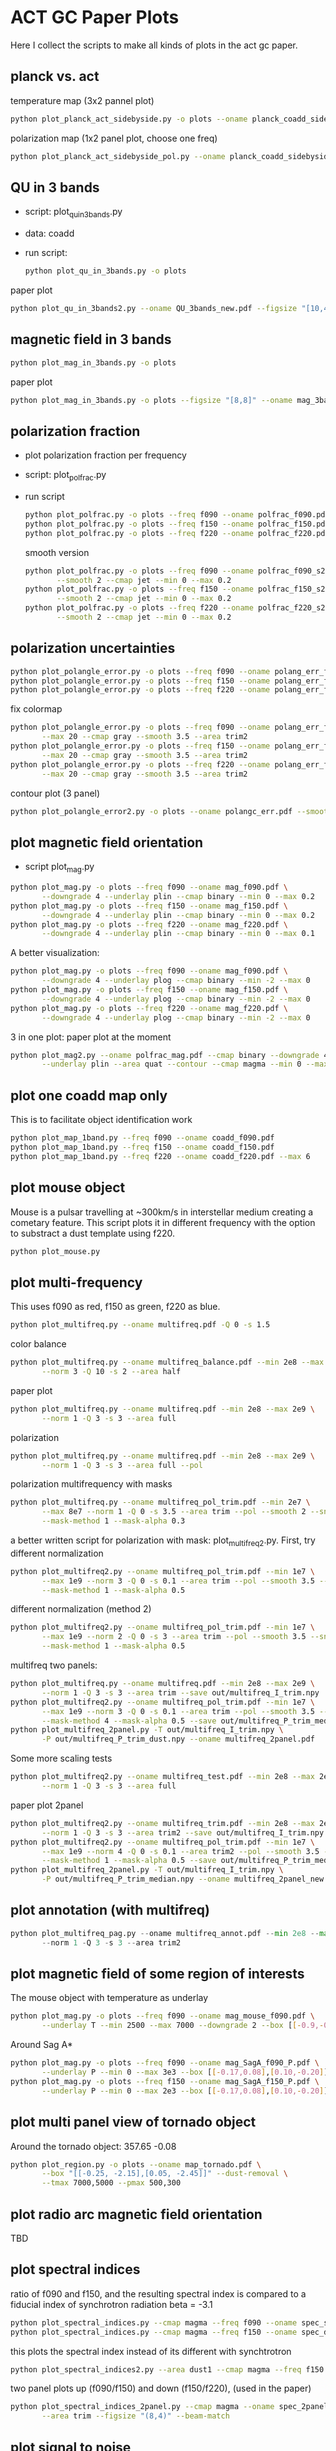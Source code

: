 * ACT GC Paper Plots
Here I collect the scripts to make all kinds of plots in the act gc
paper.
** planck vs. act
temperature map (3x2 pannel plot)
#+BEGIN_SRC bash
python plot_planck_act_sidebyside.py -o plots --oname planck_coadd_sidebyside.pdf
#+END_SRC
polarization map (1x2 panel plot, choose one freq)
#+BEGIN_SRC bash
python plot_planck_act_sidebyside_pol.py --oname planck_coadd_sidebyside_pol.pdf --min -0.4 --max 0.4
#+END_SRC

** QU in 3 bands
- script: plot_qu_in_3bands.py
- data: coadd
- run script:
  #+BEGIN_SRC bash
  python plot_qu_in_3bands.py -o plots
  #+END_SRC
paper plot
#+BEGIN_SRC bash
python plot_qu_in_3bands2.py --oname QU_3bands_new.pdf --figsize "[10,4.7]" --area trim2
#+END_SRC
** magnetic field in 3 bands
#+BEGIN_SRC bash
python plot_mag_in_3bands.py -o plots
#+END_SRC
paper plot
#+BEGIN_SRC bash
python plot_mag_in_3bands.py -o plots --figsize "[8,8]" --oname mag_3bands2.pdf --area trim2
#+END_SRC
** polarization fraction
- plot polarization fraction per frequency
- script: plot_polfrac.py
- run script
  #+BEGIN_SRC bash
  python plot_polfrac.py -o plots --freq f090 --oname polfrac_f090.pdf --log
  python plot_polfrac.py -o plots --freq f150 --oname polfrac_f150.pdf --log
  python plot_polfrac.py -o plots --freq f220 --oname polfrac_f220.pdf --log
  #+END_SRC
  smooth version
  #+BEGIN_SRC bash
    python plot_polfrac.py -o plots --freq f090 --oname polfrac_f090_s2.pdf \
           --smooth 2 --cmap jet --min 0 --max 0.2
    python plot_polfrac.py -o plots --freq f150 --oname polfrac_f150_s2.pdf \
           --smooth 2 --cmap jet --min 0 --max 0.2
    python plot_polfrac.py -o plots --freq f220 --oname polfrac_f220_s2.pdf \
           --smooth 2 --cmap jet --min 0 --max 0.2
  #+END_SRC
** polarization uncertainties
#+BEGIN_SRC bash
python plot_polangle_error.py -o plots --freq f090 --oname polang_err_f090.pdf
python plot_polangle_error.py -o plots --freq f150 --oname polang_err_f150.pdf
python plot_polangle_error.py -o plots --freq f220 --oname polang_err_f220.pdf
#+END_SRC
fix colormap
#+BEGIN_SRC bash
  python plot_polangle_error.py -o plots --freq f090 --oname polang_err_f090.pdf \
         --max 20 --cmap gray --smooth 3.5 --area trim2
  python plot_polangle_error.py -o plots --freq f150 --oname polang_err_f150.pdf \
         --max 20 --cmap gray --smooth 3.5 --area trim2
  python plot_polangle_error.py -o plots --freq f220 --oname polang_err_f220.pdf \
         --max 20 --cmap gray --smooth 3.5 --area trim2
#+END_SRC
contour plot (3 panel)
#+BEGIN_SRC bash
python plot_polangle_error2.py -o plots --oname polangc_err.pdf --smooth 3.5 --area trim2 --cmap magma
#+END_SRC
** plot magnetic field orientation
- script plot_mag.py
#+BEGIN_SRC bash
  python plot_mag.py -o plots --freq f090 --oname mag_f090.pdf \
         --downgrade 4 --underlay plin --cmap binary --min 0 --max 0.2
  python plot_mag.py -o plots --freq f150 --oname mag_f150.pdf \
         --downgrade 4 --underlay plin --cmap binary --min 0 --max 0.2
  python plot_mag.py -o plots --freq f220 --oname mag_f220.pdf \
         --downgrade 4 --underlay plin --cmap binary --min 0 --max 0.1
#+END_SRC
A better visualization:
#+BEGIN_SRC bash
  python plot_mag.py -o plots --freq f090 --oname mag_f090.pdf \
         --downgrade 4 --underlay plog --cmap binary --min -2 --max 0
  python plot_mag.py -o plots --freq f150 --oname mag_f150.pdf \
         --downgrade 4 --underlay plog --cmap binary --min -2 --max 0
  python plot_mag.py -o plots --freq f220 --oname mag_f220.pdf \
         --downgrade 4 --underlay plog --cmap binary --min -2 --max 0
#+END_SRC
3 in one plot: paper plot at the moment
#+BEGIN_SRC bash
  python plot_mag2.py --oname polfrac_mag.pdf --cmap binary --downgrade 4 \
         --underlay plin --area quat --contour --cmap magma --min 0 --max 0.5
#+END_SRC
** plot one coadd map only
This is to facilitate object identification work
#+BEGIN_SRC bash
python plot_map_1band.py --freq f090 --oname coadd_f090.pdf
python plot_map_1band.py --freq f150 --oname coadd_f150.pdf
python plot_map_1band.py --freq f220 --oname coadd_f220.pdf --max 6
#+END_SRC
** plot mouse object
Mouse is a pulsar travelling at ~300km/s in interstellar medium
creating a cometary feature. This script plots it in different frequency
with the option to substract a dust template using f220.
#+BEGIN_SRC bash
python plot_mouse.py
#+END_SRC
** plot multi-frequency
This uses f090 as red, f150 as green, f220 as blue.
#+BEGIN_SRC bash
python plot_multifreq.py --oname multifreq.pdf -Q 0 -s 1.5
#+END_SRC
color balance
#+BEGIN_SRC bash
  python plot_multifreq.py --oname multifreq_balance.pdf --min 2e8 --max 2e9 \
         --norm 3 -Q 10 -s 2 --area half
#+END_SRC
paper plot
#+BEGIN_SRC bash
  python plot_multifreq.py --oname multifreq.pdf --min 2e8 --max 2e9 \
         --norm 1 -Q 3 -s 3 --area full
#+END_SRC
polarization
#+BEGIN_SRC bash
  python plot_multifreq.py --oname multifreq.pdf --min 2e8 --max 2e9 \
         --norm 1 -Q 3 -s 3 --area full --pol
#+END_SRC
polarization multifrequency with masks
#+BEGIN_SRC bash
  python plot_multifreq.py --oname multifreq_pol_trim.pdf --min 2e7 \
         --max 8e7 --norm 1 -Q 0 -s 3.5 --area trim --pol --smooth 2 --snr 3 --downgrade 4 \
         --mask-method 1 --mask-alpha 0.3
#+END_SRC
a better written script for polarization with mask: plot_multifreq2.py. First, try different
normalization
#+BEGIN_SRC bash
  python plot_multifreq2.py --oname multifreq_pol_trim.pdf --min 1e7 \
         --max 1e9 --norm 3 -Q 0 -s 0.1 --area trim --pol --smooth 3.5 --snr 3 \
         --mask-method 1 --mask-alpha 0.5
#+END_SRC
different normalization (method 2)
#+BEGIN_SRC bash
  python plot_multifreq2.py --oname multifreq_pol_trim.pdf --min 1e7 \
         --max 1e9 --norm 2 -Q 0 -s 3 --area trim --pol --smooth 3.5 --snr 3 \
         --mask-method 1 --mask-alpha 0.5
#+END_SRC
multifreq two panels:
#+BEGIN_SRC bash
    python plot_multifreq.py --oname multifreq.pdf --min 2e8 --max 2e9 \
           --norm 1 -Q 3 -s 3 --area trim --save out/multifreq_I_trim.npy
    python plot_multifreq2.py --oname multifreq_pol_trim.pdf --min 1e7 \
           --max 1e9 --norm 3 -Q 0 -s 0.1 --area trim --pol --smooth 3.5 --snr 3 \
           --mask-method 4 --mask-alpha 0.5 --save out/multifreq_P_trim_median.npy
    python plot_multifreq_2panel.py -T out/multifreq_I_trim.npy \
           -P out/multifreq_P_trim_dust.npy --oname multifreq_2panel.pdf
#+END_SRC
Some more scaling tests
#+BEGIN_SRC bash
  python plot_multifreq2.py --oname multifreq_test.pdf --min 2e8 --max 2e9 \
         --norm 1 -Q 3 -s 3 --area full
#+END_SRC
paper plot 2panel
#+BEGIN_SRC bash
  python plot_multifreq2.py --oname multifreq_trim.pdf --min 2e8 --max 2e9 \
         --norm 1 -Q 3 -s 3 --area trim2 --save out/multifreq_I_trim.npy --snr 3
  python plot_multifreq2.py --oname multifreq_pol_trim.pdf --min 1e7 \
         --max 1e9 --norm 4 -Q 0 -s 0.1 --area trim2 --pol --smooth 3.5 --snr 3 \
         --mask-method 1 --mask-alpha 0.5 --save out/multifreq_P_trim_median.npy
  python plot_multifreq_2panel.py -T out/multifreq_I_trim.npy \
         -P out/multifreq_P_trim_median.npy --oname multifreq_2panel_new.pdf
#+END_SRC
** plot annotation (with multifreq)
#+BEGIN_SRC python
    python plot_multifreq_pag.py --oname multifreq_annot.pdf --min 2e8 --max 2e9 \
           --norm 1 -Q 3 -s 3 --area trim2
#+END_SRC
** plot magnetic field of some region of interests
The mouse object with temperature as underlay
#+BEGIN_SRC bash
  python plot_mag.py -o plots --freq f090 --oname mag_mouse_f090.pdf \
         --underlay T --min 2500 --max 7000 --downgrade 2 --box [[-0.9,-0.65],[-0.7,-0.8]]
#+END_SRC
Around Sag A*
#+BEGIN_SRC bash
  python plot_mag.py -o plots --freq f090 --oname mag_SagA_f090_P.pdf \
         --underlay P --min 0 --max 3e3 --box [[-0.17,0.08],[0.10,-0.20]] --downgrade 1
  python plot_mag.py -o plots --freq f150 --oname mag_SagA_f150_P.pdf \
         --underlay P --min 0 --max 2e3 --box [[-0.17,0.08],[0.10,-0.20]] --downgrade 1
#+END_SRC
** plot multi panel view of tornado object
Around the tornado object: 357.65 -0.08
#+BEGIN_SRC bash
  python plot_region.py -o plots --oname map_tornado.pdf \
         --box "[[-0.25, -2.15],[0.05, -2.45]]" --dust-removal \
         --tmax 7000,5000 --pmax 500,300
#+END_SRC
** plot radio arc magnetic field orientation
TBD
** plot spectral indices
ratio of f090 and f150, and the resulting spectral index is compared to
a fiducial index of synchrotron radiation beta = -3.1
#+BEGIN_SRC bash
python plot_spectral_indices.py --cmap magma --freq f090 --oname spec_sync.pdf --area trim
python plot_spectral_indices.py --cmap magma --freq f150 --oname spec_dust.pdf --area trim
#+END_SRC
this plots the spectral index instead of its different with synchtrotron
#+BEGIN_SRC bash
python plot_spectral_indices2.py --area dust1 --cmap magma --freq f150
#+END_SRC
two panel plots up (f090/f150) and down (f150/f220), (used in the paper)
#+BEGIN_SRC bash
  python plot_spectral_indices_2panel.py --cmap magma --oname spec_2panel.pdf \
         --area trim --figsize "(8,4)" --beam-match
#+END_SRC
** plot signal to noise
#+BEGIN_SRC bash
python plot_snr.py --area full --min 3 --max 50
python plot_snr.py --area full --min 0 --max 6 --pol
#+END_SRC
save mask (after smoothing with fwhm=2')
#+BEGIN_SRC
python plot_snr.py --area full --min 0 --max 100 --smooth 2 --save out
python plot_snr.py --area full --min 0 --max 6 --smooth 2 --pol --save out
#+END_SRC
** plot planck ivar map for debug
comp 0,1,2 -> T,Q,U
#+BEGIN_SRC bash
python plot_ivar.py --comp 0
python plot_ivar.py --comp 1
python plot_ivar.py --comp 2
#+END_SRC
It shows that planck's noise model sill has the werid patterns seen in
2018 releases
** plot snr masks
#+BEGIN_SRC bash
enplot out/snr_{f090,f150,f220}{,_pol}.fits --odir plots
#+END_SRC
** plot spectrum of a given pixel
#+BEGIN_SRC bash
  python plot_pixel_spectra.py -l -3 -b "np.linspace(-1.5,1.5,100)" \
         --oname pix_spec_m3.pdf --color y --use planck \
         --title "l=-3 b=linspace(-1.5,1.5,100)" --cmap magma
#+END_SRC
** plot source
#+BEGIN_SRC bash
  python plot_source.py -o plots --oname source_snr_1903.pdf -l 1.87550 \
         -b 0.32423 --dust-removal --tmin 0,0 --tmax 0.5,0.5 --pmax 0.03,0.06 \
         --dust-factor-f090 1.6 --dust-factor-f150 0.6
#+END_SRC

#+BEGIN_SRC bash
  python plot_source.py -o plots --oname source_snr_0901.pdf -l 0.85 -b 0.075 \
         --dust-removal --tmin 0,0 --tmax 4,2 --pmax 0.02,0.1 \
         --dust-factor-f090 1.65 --dust-factor-f150 0.5
#+END_SRC
** plot sensitivity
for uK arcmin unit
#+BEGIN_SRC bash
python plot_sensitivity.py --area trim2 --cmap binary --oname sens.pdf
#+END_SRC
for MJy sr^-1 unit
#+BEGIN_SRC bash
python plot_sensitivity.py --area trim2 --cmap binary --oname sens.pdf --mjy
#+END_SRC
Numbers extracted:
|------+------------------+------------------|
| freq | sens [uK arcmin] | sens [MJy sr^-1] |
|------+------------------+------------------|
| f090 |            36.01 |            0.009 |
| f150 |            33.26 |            0.012 |
| f220 |           269.68 |            0.130 |
|------+------------------+------------------|


